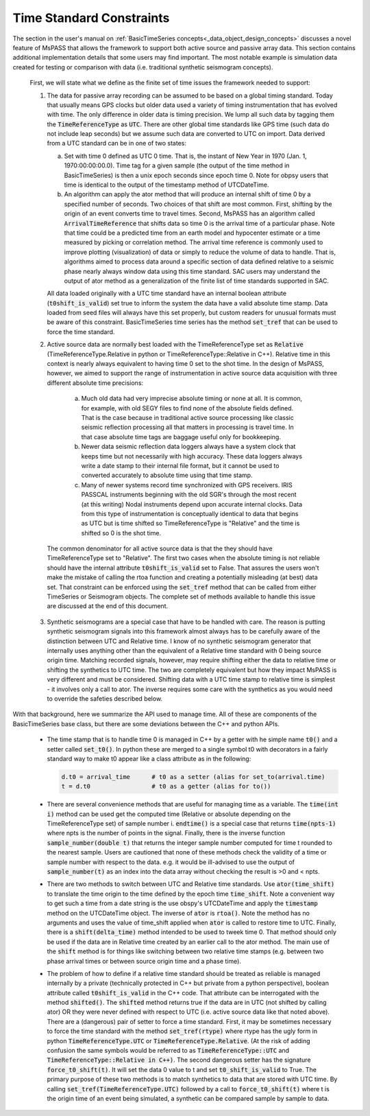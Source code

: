 .. _time_standard_constraints:

Time Standard Constraints
==========================
|  The section in the user's manual on
   :ref:`BasicTimeSeries concepts<_data_object_design_concepts>`
   discusses a novel feature of
   MsPASS that allows the framework to support both active source and
   passive array data.   This section contains additional implementation
   details that some users may find important.  The most notable example
   is simulation data created for testing or comparison with data
   (i.e. traditional synthetic seismogram concepts).

   First, we will state what we define as the finite set of time issues
   the framework needed to support:

   1.  The data for passive array recording can be assumed to be based on
       a global timing standard.  Today that usually means GPS clocks but
       older data used a variety of timing instrumentation that has evolved
       with time.   The only difference in older data is timing precision.
       We lump all such data by tagging them the :code:`TimeReferenceType` as :code:`UTC`.
       There are other global time standards like GPS time (such data do not
       include leap seconds) but we assume such data are converted to UTC
       on import.  Data derived from a UTC standard can be in one of two
       states:

       a.   Set with time 0 defined as UTC 0 time.   That is, the instant of
            New Year in 1970 (Jan. 1, 1970:00:00:00.0).   Time tag for a
            given sample (the output of the time method in BasicTimeSeries)
            is then a unix epoch seconds since epoch time 0.  Note for obpsy users that
            time is identical to the output of the timestamp method of UTCDateTime.
       b.   An algorithm can apply the ator method that will produce an
            internal shift of time 0 by a specified number of seconds.  Two
            choices of that shift are most common.  First, shifting by the
            origin of an event converts time to travel times.  Second,
            MsPASS has an algorithm called :code:`ArrivalTimeReference` that
            shifts data so time 0 is the arrival time of a particular phase.
            Note that time could be a predicted time from an earth model and
            hypocenter estimate or a time measured by picking or correlation
            method.  The arrival time reference is commonly used to
            improve plotting (visualization) of data or simply to reduce
            the volume of data to handle.   That is, algorithms aimed to
            process data around a specific section of data defined relative
            to a seismic phase nearly always window data using this time
            standard.  SAC users may understand the output of ator method
            as a generalization of the finite list of time standards supported
            in SAC.

       All data loaded originally with a UTC time standard have an internal
       boolean attribute (:code:`t0shift_is_valid`) set true to inform the
       system the data have a valid absolute time stamp.  Data loaded from
       seed files will always have this set properly, but custom readers for
       unusual formats must be aware of this constraint.  BasicTimeSeries
       time series has the method :code:`set_tref` that can be used to force the
       time standard.

   2.  Active source data are normally best loaded with the TimeReferenceType
       set as :code:`Relative` (TimeReferenceType.Relative in python or
       TimeReferenceType::Relative in C++).   Relative time in this context
       is nearly always equivalent to having time 0 set to the shot time.
       In the design of MsPASS, however, we aimed to support the range of
       instrumentation in active source data acquisition with three different
       absolute time precisions:

      (a)  Much old data had very imprecise absolute timing or none at all.
           It is common, for example, with old SEGY files to find none of
           the absolute fields defined. That is the case because in
           traditional active source processing like classic seismic reflection
           processing all that matters in processing is travel time.  In that case
           absolute time tags are baggage useful only for bookkeeping.
      (b)  Newer data seismic reflection data loggers always have a system
           clock that keeps time but not necessarily with high accuracy.
           These data loggers always write a date stamp to their internal file
           format, but it cannot be used to converted accurately to absolute
           time using that time stamp.
      (c)  Many of newer systems record time synchronized with GPS receivers.
           IRIS PASSCAL instruments beginning with the old SGR's through the
           most recent (at this writing) Nodal instruments depend upon accurate
           internal clocks.   Data from this type of instrumentation is
           conceptually identical to data that begins as UTC but is time shifted
           so TimeReferenceType is "Relative" and the time is shifted so 0
           is the shot time.

    The common denominator for all active source data is that the they should
    have TimeReferenceType set to "Relative".   The first two cases when
    the absolute timing is not reliable should have the internal attribute
    :code:`t0shift_is_valid` set to False.  That assures the users won't make the
    mistake of calling the rtoa function and creating a potentially misleading
    (at best) data set.  That constraint can be enforced using the :code:`set_tref`
    method that can be called from either TimeSeries or Seismogram objects.
    The complete set of methods available to handle this issue are discussed at the
    end of this document.

   3.  Synthetic seismograms are a special case that have to be handled with
       care.   The reason is putting synthetic seismogram signals into this
       framework almost always has to be carefully aware of the distinction
       between UTC and Relative time.  I know of no synthetic seismogram
       generator that internally uses anything other than the equivalent of
       a Relative time standard with 0 being source origin time.  Matching
       recorded signals, however, may require shifting either the data to
       relative time or shifting the synthetics to UTC time.  The two are
       completely equivalent but how they impact MsPASS is very different and
       must be considered.   Shifting data with a UTC time stamp to relative
       time is simplest - it involves only a call to ator.  The inverse
       requires some care with the synthetics as you would need to override the
       safeties described below.

|  With that background, here we summarize the API used to manage time.  All
   of these are components of the BasicTimeSeries base class, but there are
   some deviations between the C++ and python APIs.

   *  The time stamp that is to handle time 0 is managed in C++ by a getter
      with he simple name :code:`t0()` and a setter called :code:`set_t0()`.  In python
      these are merged to a single symbol t0 with decorators in a fairly
      standard way to make t0 appear like a class attribute as in the
      following:

      .. code-block:: python

        d.t0 = arrival_time      # t0 as a setter (alias for set_to(arrival.time)
        t = d.t0                 # t0 as a getter (alias for to())

   *   There are several convenience methods that are useful for managing time
       as a variable.  The :code:`time(int i)` method can be used get the computed
       time (Relative or absolute depending on the TimeReferenceType set)
       of sample number i.   :code:`endtime()` is a special case that returns
       :code:`time(npts-1)` where npts is the number of points in the signal.  Finally,
       there is the inverse function :code:`sample_number(double t)` that returns
       the integer sample number computed for time t rounded to the nearest
       sample.   Users are cautioned that none of these methods check the
       validity of a time or sample number with respect to the data.  e.g. it
       would be ill-advised to use the output of :code:`sample_number(t)` as an
       index into the data array without checking the result is >0 and
       < npts.

   *   There are two methods to switch between UTC and Relative time standards.
       Use :code:`ator(time_shift)` to translate the time origin to the time
       defined by the epoch time :code:`time_shift`.   Note a convenient way to
       get such a time from a date string is the use obspy's UTCDateTime
       and apply the :code:`timestamp` method on the UTCDateTime object.  The
       inverse of :code:`ator` is :code:`rtoa()`.   Note the method has no arguments
       and uses the value of time_shift applied when :code:`ator` is called to
       restore time to UTC.  Finally, there is a :code:`shift(delta_time)`
       method intended to be used to tweek time 0.  That method should only
       be used if the data are in Relative time created by an earlier call
       to the ator method.  The main use of the :code:`shift` method is for things
       like switching between two relative time stamps (e.g. between two
       phase arrival times or between source origin time and a phase time).

   *   The problem of how to define if a relative time standard should be
       treated as reliable is managed internally by a private
       (technically protected in C++ but private from a python perspective),
       boolean attribute called :code:`t0shift_is_valid` in the C++ code.  That
       attribute can be interrogated with the method :code:`shifted()`.   The
       :code:`shifted` method returns true if the data are in UTC (not shifted
       by calling ator) OR they were never defined with respect to UTC
       (i.e. active source data like that noted above).  There are a
       (dangerous) pair of setter to force a time standard.
       First, it may be sometimes necessary to force the time standard
       with the method :code:`set_tref(rtype)` where rtype has the ugly form in python
       :code:`TimeReferenceType.UTC` or :code:`TimeReferenceType.Relative`.
       (At the risk of adding confusion the same symbols would be referred to
       as :code:`TimeReferenceType::UTC` and :code:`TimeReferenceType::Relative in C++)`.
       The second dangerous setter has the signature :code:`force_t0_shift(t)`.  It will
       set the data 0 value to t and set :code:`t0_shift_is_valid` to True.
       The primary purpose of these two methods is to match synthetics to
       data that are stored with UTC time.   By calling
       :code:`set_tref(TimeReferenceType.UTC)` followed by a call to :code:`force_t0_shift(t)`
       where t is the origin time of an event being simulated, a synthetic can
       be compared sample by sample to data.
